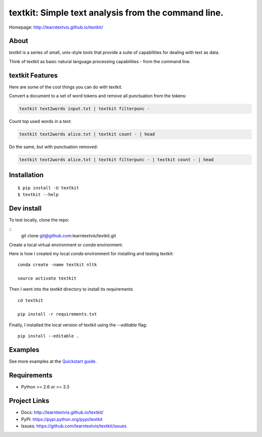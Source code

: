textkit: Simple text analysis from the command line.
=======

Homepage: `http://learntextvis.github.io/textkit/ <http://learntextvis.github.io/textkit/>`_

About
-----

`textkit` is a series of small, unix-style tools that provide a suite of capabilities for
dealing with text as data.

Think of textkit as basic natural language processing capabilities - from the command line.

textkit Features
----------------

Here are some of the cool things you can do with textkit.

Convert a document to a set of word tokens and remove all punctuation from the tokens:

.. code-block:: python

    textkit text2words input.txt | textkit filterpunc -

Count top used words in a text:

.. code-block:: python

    textkit text2words alice.txt | textkit count - | head

Do the same, but with punctuation removed:

.. code-block:: python

    textkit text2words alice.txt | textkit filterpunc - | textkit count - | head

Installation
------------
::

    $ pip install -U textkit
    $ textkit --help


Dev install
-----------

To test locally, clone the repo:

::
    git clone git@github.com:learntextvis/textkit.git


Create a local virtual environment or `conda` environment.

Here is how I created my local `conda` environment for installing and testing textkit:

::

    conda create -name textkit nltk

    source activate textkit

Then I went into the `textkit` directory to install its requirements

::

    cd textkit

    pip install -r requirements.txt

Finally, I installed the local version of textkit using the `--editable` flag:

::

    pip install --editable .

Examples
--------

See more examples at the `Quickstart guide`_.

.. _`Quickstart guide`: http://learntextvis.github.io/textkit/quickstart.html


Requirements
------------

- Python >= 2.6 or >= 3.3

Project Links
-------------

- Docs: http://learntextvis.github.io/textkit/
- PyPI: https://pypi.python.org/pypi/textkit
- Issues: https://github.com/learntextvis/textkit/issues
